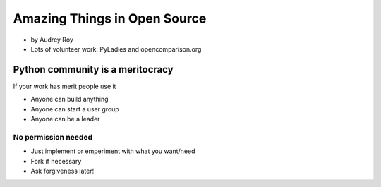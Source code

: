 =============================
Amazing Things in Open Source
=============================

* by Audrey Roy
* Lots of volunteer work: PyLadies and opencomparison.org

Python community is a meritocracy
====================================

If your work has merit people use it

* Anyone can build anything
* Anyone can start a user group
* Anyone can be a leader

No permission needed
--------------------

* Just implement or emperiment with what you want/need
* Fork if necessary
* Ask forgiveness later!
